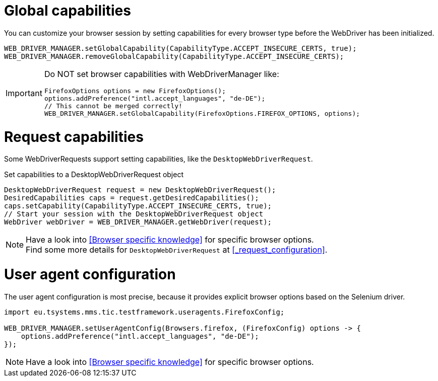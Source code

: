 = Global capabilities

You can customize your browser session by setting capabilities for every browser type before
the WebDriver has been initialized.

[source,java]
----
WEB_DRIVER_MANAGER.setGlobalCapability(CapabilityType.ACCEPT_INSECURE_CERTS, true);
WEB_DRIVER_MANAGER.removeGlobalCapability(CapabilityType.ACCEPT_INSECURE_CERTS);
----

[IMPORTANT]
====
Do NOT set browser capabilities with WebDriverManager like:

[source, java]
----
FirefoxOptions options = new FirefoxOptions();
options.addPreference("intl.accept_languages", "de-DE");
// This cannot be merged correctly!
WEB_DRIVER_MANAGER.setGlobalCapability(FirefoxOptions.FIREFOX_OPTIONS, options);
----

====

= Request capabilities

Some WebDriverRequests support setting capabilities, like the `DesktopWebDriverRequest`.

.Set capabilities to a DesktopWebDriverRequest object
[source,java]
----
DesktopWebDriverRequest request = new DesktopWebDriverRequest();
DesiredCapabilities caps = request.getDesiredCapabilities();
caps.setCapability(CapabilityType.ACCEPT_INSECURE_CERTS, true);
// Start your session with the DesktopWebDriverRequest object
WebDriver webDriver = WEB_DRIVER_MANAGER.getWebDriver(request);
----

[NOTE]
=====
Have a look into <<Browser specific knowledge>> for specific browser options. +
Find some more details for `DesktopWebDriverRequest` at <<_request_configuration>>.
=====

= User agent configuration

The user agent configuration is most precise, because it provides explicit browser options based on the Selenium driver.

[source, java]
----
import eu.tsystems.mms.tic.testframework.useragents.FirefoxConfig;

WEB_DRIVER_MANAGER.setUserAgentConfig(Browsers.firefox, (FirefoxConfig) options -> {
    options.addPreference("intl.accept_languages", "de-DE");
});
----

NOTE: Have a look into <<Browser specific knowledge>> for specific browser options.
